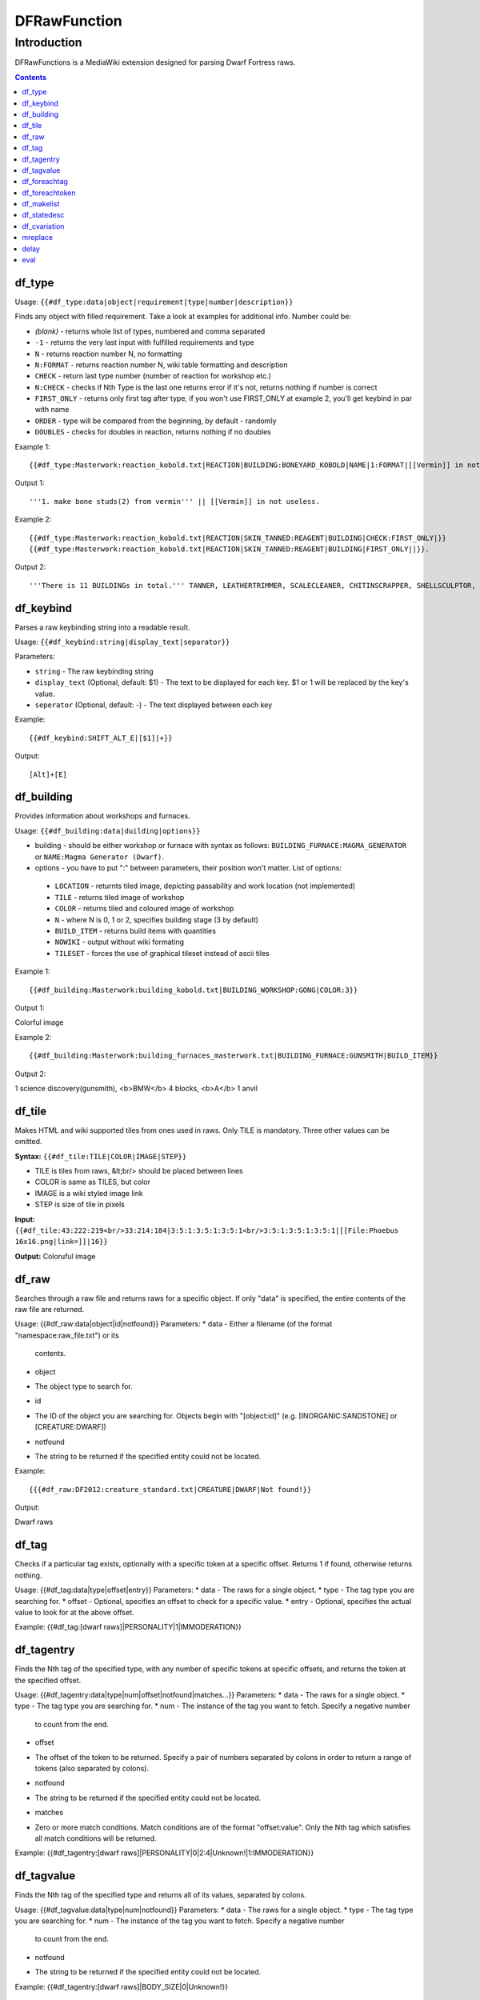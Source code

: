 #############
DFRawFunction
#############

============
Introduction
============

DFRawFunctions is a MediaWiki extension designed for parsing Dwarf
Fortress raws.

.. contents::

df_type
----
Usage: ``{{#df_type:data|object|requirement|type|number|description}}``

Finds any object with filled requirement. Take a look at examples for additional info.
Number could be:

* *(blank)*	
  - returns whole list of types, numbered and comma separated
* ``-1``
  - returns the very last input with fulfilled requirements and type	
* ``N``
  - returns reaction number N, no formatting
* ``N:FORMAT``
  - returns reaction number N, wiki table formatting and description
* ``CHECK``
  - return last type number (number of reaction for workshop etc.)
* ``N:CHECK``
  - checks if Nth Type is the last one returns error if it's not, returns nothing if number is correct
* ``FIRST_ONLY``
  - returns only first tag after type, if you won't use FIRST_ONLY at example 2, you'll get keybind in par with name
* ``ORDER``
  - type will be compared from the beginning, by default - randomly
* ``DOUBLES``
  - checks for doubles in reaction, returns nothing if no doubles

	
Example 1::

{{#df_type:Masterwork:reaction_kobold.txt|REACTION|BUILDING:BONEYARD_KOBOLD|NAME|1:FORMAT|[[Vermin]] in not useless.}}

Output 1::

'''1. make bone studs(2) from vermin''' || [[Vermin]] in not useless.

Example 2::

{{#df_type:Masterwork:reaction_kobold.txt|REACTION|SKIN_TANNED:REAGENT|BUILDING|CHECK:FIRST_ONLY|}}  
{{#df_type:Masterwork:reaction_kobold.txt|REACTION|SKIN_TANNED:REAGENT|BUILDING|FIRST_ONLY||}}.

Output 2::

'''There is 11 BUILDINGs in total.''' TANNER, LEATHERTRIMMER, SCALECLEANER, CHITINSCRAPPER, SHELLSCULPTOR, ALTAR_GRIBLIN, TRAPSHOP, BONECHIPPER, LEATHERUPHOLSTERY, BOMBARDIER, BREEDING_WARREN.


df_keybind
----
Parses a raw keybinding string into a readable result.

Usage: ``{{#df_keybind:string|display_text|separator}}``

Parameters:

* ``string``
  - The raw keybinding string
* ``display_text`` (Optional, default: $1)
  - The text to be displayed for each key. $1 or \1 will be replaced by the key's value.
* ``seperator`` (Optional, default: -)
  - The text displayed between each key

Example::

{{#df_keybind:SHIFT_ALT_E|[$1]|+}}

Output::

[Alt]+[E]

df_building
----
Provides information about workshops and furnaces. 

Usage: ``{{#df_building:data|duilding|options}}``

* building - should be either workshop or furnace with syntax as follows:  ``BUILDING_FURNACE:MAGMA_GENERATOR`` or ``NAME:Magma Generator (Dwarf)``.
* options - you have to put ":" between parameters, their position won't matter.
  List of options:
 * ``LOCATION`` - returnts tiled image, depicting passability and work location (not implemented)
 * ``TILE`` - returns tiled image of workshop
 * ``COLOR`` - returns tiled and coloured image of workshop
 * ``N`` - where N is 0, 1 or 2, specifies building stage (3 by default)
 * ``BUILD_ITEM`` - returns build items with quantities
 * ``NOWIKI`` - output without wiki formating
 * ``TILESET`` - forces the use of graphical tileset instead of ascii tiles

Example 1::

{{#df_building:Masterwork:building_kobold.txt|BUILDING_WORKSHOP:GONG|COLOR:3}}

Output 1:: 

Colorful image

Example 2::

{{#df_building:Masterwork:building_furnaces_masterwork.txt|BUILDING_FURNACE:GUNSMITH|BUILD_ITEM}}

Output 2:: 

1 science discovery(gunsmith), <b>BMW</b> 4 blocks, <b>A</b> 1 anvil

df_tile
----
Makes HTML and wiki supported tiles from ones used in raws. Only TILE is mandatory. Three other values can be omitted.

**Syntax:** ``{{#df_tile:TILE|COLOR|IMAGE|STEP}}``

* TILE is tiles from raws, &lt;br/> should be placed between lines
* COLOR is same as TILES, but color
* IMAGE is a wiki styled image link
* STEP is size of tile in pixels

**Input:**  ``{{#df_tile:43:222:219<br/>33:214:184|3:5:1:3:5:1:3:5:1<br/>3:5:1:3:5:1:3:5:1|[[File:Phoebus 16x16.png|link=]]|16}}``

**Output:** Coloruful image

df_raw
------
Searches through a raw file and returns raws for a specific object. If
only "data" is specified, the entire contents of the raw file are
returned.

Usage: {{#df_raw:data|object|id|notfound}}
Parameters:
* data
- Either a filename (of the format "namespace:raw_file.txt") or its
  contents.
* object
- The object type to search for.
* id
- The ID of the object you are searching for. Objects begin with
  "[object:id]" (e.g. [INORGANIC:SANDSTONE] or [CREATURE:DWARF])
* notfound
- The string to be returned if the specified entity could not be located.

Example::

{{{#df_raw:DF2012:creature_standard.txt|CREATURE|DWARF|Not found!}}

Output:: 

Dwarf raws

df_tag
------
Checks if a particular tag exists, optionally with a specific token at
a specific offset. Returns 1 if found, otherwise returns nothing.

Usage: {{#df_tag:data|type|offset|entry}}
Parameters:
* data
- The raws for a single object.
* type
- The tag type you are searching for.
* offset
- Optional, specifies an offset to check for a specific value.
* entry
- Optional, specifies the actual value to look for at the above offset.

Example: {{#df_tag:[dwarf raws]|PERSONALITY|1|IMMODERATION}}


df_tagentry
-----------
Finds the Nth tag of the specified type, with any number of specific
tokens at specific offsets, and returns the token at the specified
offset.

Usage: {{#df_tagentry:data|type|num|offset|notfound|matches...}}
Parameters:
* data
- The raws for a single object.
* type
- The tag type you are searching for.
* num
- The instance of the tag you want to fetch. Specify a negative number
  to count from the end.
* offset
- The offset of the token to be returned. Specify a pair of numbers
  separated by colons in order to return a range of tokens (also
  separated by colons).
* notfound
- The string to be returned if the specified entity could not be
  located.
* matches
- Zero or more match conditions. Match conditions are of the format
  "offset:value". Only the Nth tag which satisfies all match conditions
  will be returned.

Example: {{#df_tagentry:[dwarf raws]|PERSONALITY|0|2:4|Unknown!|1:IMMODERATION}}


df_tagvalue
-----------
Finds the Nth tag of the specified type and returns all of its values,
separated by colons.

Usage: {{#df_tagvalue:data|type|num|notfound}}
Parameters:
* data
- The raws for a single object.
* type
- The tag type you are searching for.
* num
- The instance of the tag you want to fetch. Specify a negative number
  to count from the end.
* notfound
- The string to be returned if the specified entity could not be
  located.

Example: {{#df_tagentry:[dwarf raws]|BODY_SIZE|0|Unknown!}}


df_foreachtag
-------------
Iterates across all tags of the specified type and outputs a formatted
string for each one.

Usage: {{#df_foreachtag:data|type|string}}
Parameters:
* data
- The raws for a single object.
* type
- The tag type you are searching for.
* string
- A format string into which token values can be substituted using \1,
  \2, ..., \9. The first parameter is the tag name itself. Currently
  does not support more than 9 parameters.

Example: {{#df_foreachtag:[stone raws]|ENVIRONMENT_SPEC|"\2"}}


df_foreachtoken
---------------
Iterates across a set of tokens in specific groups and outputs a
formatted string for each one.

Usage: {{#df_foreachtoken:data|offset|group|string}}
Parameters:
* data
- A colon-separated list of values, usually the output from
  df_tagvalue.
* offset
- How many tokens to ignore from the beginning of the list.
* group
- How many tokens should be parsed at once.
* string
- A format string into which token values can be substituted using \1,
  \2, ..., \9. Currently does not support more than 9 parameters.

Example: {{#df_foreachtoken:
           {{#df_tagvalue:[dwarf raws]|TL_COLOR_MODIFIER|0}}
         |0|2|"\1"}}


df_makelist
-----------
Iterates across all objects in a single raw file and outputs a string
for each one.

Usage: {{#df_makelist:data|object|string|extracts...}}
Parameters:
* data
- Either a filename (of the format "namespace:raw_file.txt") or its
  contents.
* object
- The object type to iterate across.
* string
- A format string into which values can be substituted using \1, \2,
  ..., \9. Currently does not support more than 9 parameters.
* extracts
- Zero or more token extraction parameters. Extraction parameters are
  of the format "type:offset:checkoffset:checkvalue", where the first
  matching tag of "type" will return the token at "offset" if the token
  at "checkoffset" has the value "checkvalue". If "checkoffset" is set
  to -1, the checkvalue is ignored.
- For material definitions, the format "STATE:type:state" can also be
  used, where "type" and "state" are fed into df_statedesc below.
- The order in which the extraction parameters are defined will
  determine the substitution values used - the first will use \1, the
  second will use \2, etc.

Example: {{#df_makelist:[all stone raws]|INORGANIC|"\2 \1"|
           ENVIRONMENT_SPEC:2:1:MAGNETITE|STATE:NAME:SOLID}}


df_statedesc
------------
Parses a material definition and returns its name for a particular
state.

Usage: {{#df_statedesc:data|type|state}}
Parameters:
* data
- The raws for a single material.
* type
- Either NAME or ADJ, to specify whether the noun or adjective form
  should be returned.
* state
- The state type whose name should be returned. Valid values are SOLID,
  POWDER, PASTE, PRESSED, LIQUID, and GAS.

Example: {{#df_statedesc:[stone raw]|NAME|SPOLID}}


df_cvariation
-------------
Parses a creature entry and decodes variation information.

Usage: {{#df_cvariation:data|base|variation...}}
Parameters:
* data
- The raws for a single creature.
* base
- The raw file which contains the "base" creature - either a filename
  (of the format "namespace:raw_file.txt") or its contents.
* variation...
- One or more raw files which contain creature variation data - either
  filenames (of the format "namespace:raw_file.txt") or their contents.

Example: {{#df_cvariation:
           {{#df_raw:DF2012:creature_large_temperate.txt|
             CREATURE|BADGER, GIANT}}|
           DF2012:creature_large_temperate.txt|
           DF2012:cvariation_default.txt}}


mreplace
--------
Performs multiple simple string replacements on the data specified.

Usage: {{#mreplace:data|from|to|from|to|...}}

delay
-----
Returns "{{parm1|parm2|parm3|...}}", intended for delayed evaluation of
templates and parser functions when used with df_foreachtag,
df_foreachtoken, and df_makelist.

Usage: {{#delay:parm1|parm2|parm3|...}}

eval
----
Evaluates all parser functions and template calls in the specified
data. Intended for usage with df_foreachtag, df_foreachtoken, and
df_makelist.

Usage: {{#eval:data}}


